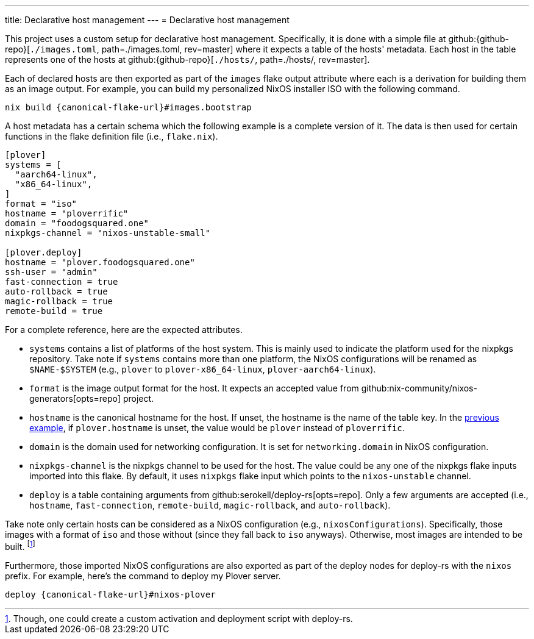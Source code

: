---
title: Declarative host management
---
= Declarative host management

This project uses a custom setup for declarative host management.
Specifically, it is done with a simple file at github:{github-repo}[`./images.toml`, path=./images.toml, rev=master] where it expects a table of the hosts' metadata.
Each host in the table represents one of the hosts at github:{github-repo}[`./hosts/`, path=./hosts/, rev=master].

Each of declared hosts are then exported as part of the `images` flake output attribute where each is a derivation for building them as an image output.
For example, you can build my personalized NixOS installer ISO with the following command.

[source, shell, subs=attributes]
----
nix build {canonical-flake-url}#images.bootstrap
----

A host metadata has a certain schema which the following example is a complete version of it.
The data is then used for certain functions in the flake definition file (i.e., `flake.nix`).

[#lst:images-metadata-example]
[source, toml]
----
[plover]
systems = [
  "aarch64-linux",
  "x86_64-linux",
]
format = "iso"
hostname = "ploverrific"
domain = "foodogsquared.one"
nixpkgs-channel = "nixos-unstable-small"

[plover.deploy]
hostname = "plover.foodogsquared.one"
ssh-user = "admin"
fast-connection = true
auto-rollback = true
magic-rollback = true
remote-build = true
----

For a complete reference, here are the expected attributes.

- `systems` contains a list of platforms of the host system.
This is mainly used to indicate the platform used for the nixpkgs repository.
Take note if `systems` contains more than one platform, the NixOS configurations will be renamed as `$NAME-$SYSTEM` (e.g., `plover` to `plover-x86_64-linux`, `plover-aarch64-linux`).

- `format` is the image output format for the host.
It expects an accepted value from github:nix-community/nixos-generators[opts=repo] project.

- `hostname` is the canonical hostname for the host.
If unset, the hostname is the name of the table key.
In the <<lst:images-metadata-example, previous example>>, if `plover.hostname` is unset, the value would be `plover` instead of `ploverrific`.

- `domain` is the domain used for networking configuration.
It is set for `networking.domain` in NixOS configuration.

- `nixpkgs-channel` is the nixpkgs channel to be used for the host.
The value could be any one of the nixpkgs flake inputs imported into this flake.
By default, it uses `nixpkgs` flake input which points to the `nixos-unstable` channel.

- `deploy` is a table containing arguments from github:serokell/deploy-rs[opts=repo].
Only a few arguments are accepted (i.e., `hostname`, `fast-connection`, `remote-build`, `magic-rollback`, and `auto-rollback`).

Take note only certain hosts can be considered as a NixOS configuration (e.g., `nixosConfigurations`).
Specifically, those images with a format of `iso` and those without (since they fall back to `iso` anyways).
Otherwise, most images are intended to be built.
footnote:[Though, one could create a custom activation and deployment script with deploy-rs.]

Furthermore, those imported NixOS configurations are also exported as part of the deploy nodes for deploy-rs with the `nixos` prefix.
For example, here's the command to deploy my Plover server.

[source, shell, subs=attributes]
----
deploy {canonical-flake-url}#nixos-plover
----
